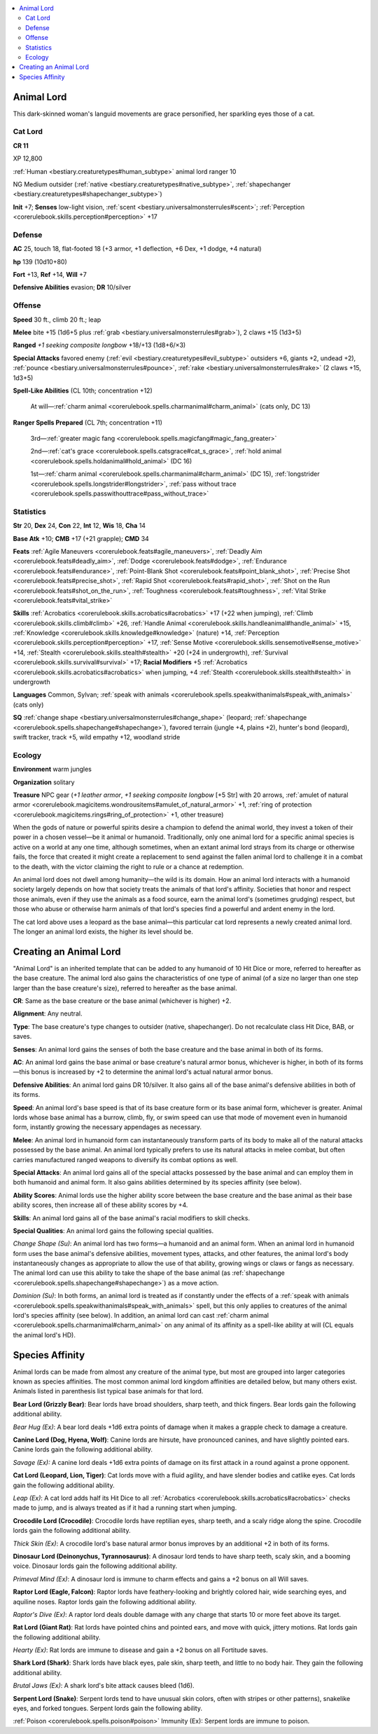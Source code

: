 
.. _`bestiary3.animallord`:

.. contents:: \ 

.. _`bestiary3.animallord#animal_lord`:

Animal Lord
************

This dark-skinned woman's languid movements are grace personified, her sparkling eyes those of a cat.

.. _`bestiary3.animallord#cat_lord`:

Cat Lord
=========

**CR 11** 

XP 12,800

:ref:`Human <bestiary.creaturetypes#human_subtype>`\  animal lord ranger 10

NG Medium outsider (:ref:`native <bestiary.creaturetypes#native_subtype>`\ , :ref:`shapechanger <bestiary.creaturetypes#shapechanger_subtype>`\ )

\ **Init**\  +7; \ **Senses**\  low-light vision, :ref:`scent <bestiary.universalmonsterrules#scent>`\ ; :ref:`Perception <corerulebook.skills.perception#perception>`\  +17

.. _`bestiary3.animallord#defense`:

Defense
========

\ **AC**\  25, touch 18, flat-footed 18 (+3 armor, +1 deflection, +6 Dex, +1 dodge, +4 natural)

\ **hp**\  139 (10d10+80)

\ **Fort**\  +13, \ **Ref**\  +14, \ **Will**\  +7

\ **Defensive Abilities**\  evasion; \ **DR**\  10/silver

.. _`bestiary3.animallord#offense`:

Offense
========

\ **Speed**\  30 ft., climb 20 ft.; leap

\ **Melee**\  bite +15 (1d6+5 plus :ref:`grab <bestiary.universalmonsterrules#grab>`\ ), 2 claws +15 (1d3+5)

\ **Ranged**\  \ *+1 seeking	 composite longbow*\  +18/+13 (1d8+6/×3)

\ **Special Attacks**\  favored enemy (:ref:`evil <bestiary.creaturetypes#evil_subtype>`\  outsiders +6, giants +2, undead +2), :ref:`pounce <bestiary.universalmonsterrules#pounce>`\ , :ref:`rake <bestiary.universalmonsterrules#rake>`\  (2 claws +15, 1d3+5)

\ **Spell-Like Abilities**\  (CL 10th; concentration +12)

 At will—:ref:`charm animal <corerulebook.spells.charmanimal#charm_animal>`\  (cats only, DC 13) 

\ **Ranger Spells Prepared**\  (CL 7th; concentration +11)

 3rd—:ref:`greater magic fang <corerulebook.spells.magicfang#magic_fang_greater>`

 2nd—:ref:`cat's grace <corerulebook.spells.catsgrace#cat_s_grace>`\ , :ref:`hold animal <corerulebook.spells.holdanimal#hold_animal>`\  (DC 16)

 1st—:ref:`charm animal <corerulebook.spells.charmanimal#charm_animal>`\  (DC 15), :ref:`longstrider <corerulebook.spells.longstrider#longstrider>`\ , :ref:`pass without trace <corerulebook.spells.passwithouttrace#pass_without_trace>`

.. _`bestiary3.animallord#statistics`:

Statistics
===========

\ **Str**\  20, \ **Dex**\  24, \ **Con**\  22, \ **Int**\  12, \ **Wis**\  18, \ **Cha**\  14

\ **Base Atk**\  +10; \ **CMB**\  +17 (+21 grapple); \ **CMD**\  34

\ **Feats**\  :ref:`Agile Maneuvers <corerulebook.feats#agile_maneuvers>`\ , :ref:`Deadly Aim <corerulebook.feats#deadly_aim>`\ , :ref:`Dodge <corerulebook.feats#dodge>`\ , :ref:`Endurance <corerulebook.feats#endurance>`\ , :ref:`Point-Blank Shot <corerulebook.feats#point_blank_shot>`\ , :ref:`Precise Shot <corerulebook.feats#precise_shot>`\ , :ref:`Rapid Shot <corerulebook.feats#rapid_shot>`\ , :ref:`Shot on the Run <corerulebook.feats#shot_on_the_run>`\ , :ref:`Toughness <corerulebook.feats#toughness>`\ , :ref:`Vital Strike <corerulebook.feats#vital_strike>`

\ **Skills**\  :ref:`Acrobatics <corerulebook.skills.acrobatics#acrobatics>`\  +17 (+22 when jumping), :ref:`Climb <corerulebook.skills.climb#climb>`\  +26, :ref:`Handle Animal <corerulebook.skills.handleanimal#handle_animal>`\  +15, :ref:`Knowledge <corerulebook.skills.knowledge#knowledge>`\  (nature) +14, :ref:`Perception <corerulebook.skills.perception#perception>`\  +17, :ref:`Sense Motive <corerulebook.skills.sensemotive#sense_motive>`\  +14, :ref:`Stealth <corerulebook.skills.stealth#stealth>`\  +20 (+24 in undergrowth), :ref:`Survival <corerulebook.skills.survival#survival>`\  +17; \ **Racial Modifiers**\  +5 :ref:`Acrobatics <corerulebook.skills.acrobatics#acrobatics>`\  when jumping, +4 :ref:`Stealth <corerulebook.skills.stealth#stealth>`\  in undergrowth

\ **Languages**\  Common, Sylvan; :ref:`speak with animals <corerulebook.spells.speakwithanimals#speak_with_animals>`\  (cats only)

\ **SQ**\  :ref:`change shape <bestiary.universalmonsterrules#change_shape>`\  (leopard; :ref:`shapechange <corerulebook.spells.shapechange#shapechange>`\ ), favored terrain (jungle +4, plains +2), hunter's bond (leopard), swift tracker, track +5, wild empathy +12, woodland stride

.. _`bestiary3.animallord#ecology`:

Ecology
========

\ **Environment**\  warm jungles

\ **Organization**\  solitary

\ **Treasure**\  NPC gear (\ *+1 leather armor*\ , \ *+1 seeking composite longbow*\  [+5 Str] with 20 arrows, :ref:`amulet of natural armor <corerulebook.magicitems.wondrousitems#amulet_of_natural_armor>`\  +1, :ref:`ring of protection <corerulebook.magicitems.rings#ring_of_protection>`\  +1, other treasure)

When the gods of nature or powerful spirits desire a champion to defend the animal world, they invest a token of their power in a chosen vessel—be it animal or humanoid. Traditionally, only one animal lord for a specific animal species is active on a world at any one time, although sometimes, when an extant animal lord strays from its charge or otherwise fails, the force that created it might create a replacement to send against the fallen animal lord to challenge it in a combat to the death, with the victor claiming the right to rule or a chance at redemption.

An animal lord does not dwell among humanity—the wild is its domain. How an animal lord interacts with a humanoid society largely depends on how that society treats the animals of that lord's affinity. Societies that honor and respect those animals, even if they use the animals as a food source, earn the animal lord's (sometimes grudging) respect, but those who abuse or otherwise harm animals of that lord's species find a powerful and ardent enemy in the lord.

The cat lord above uses a leopard as the base animal—this particular cat lord represents a newly created animal lord. The longer an animal lord exists, the higher its level should be. 

.. _`bestiary3.animallord#creating_an_animal_lord`:

Creating an Animal Lord
************************

"Animal Lord" is an inherited template that can be added to any humanoid of 10 Hit Dice or more, referred to hereafter as the base creature. The animal lord also gains the characteristics of one type of animal (of a size no larger than one step larger than the base creature's size), referred to hereafter as the base animal.

.. _`bestiary3.animallord#cr`:

\ **CR**\ : Same as the base creature or the base animal (whichever is higher) +2.

.. _`bestiary3.animallord#alignment`:

\ **Alignment**\ : Any neutral.

.. _`bestiary3.animallord#type`:

\ **Type**\ : The base creature's type changes to outsider (native, shapechanger). Do not recalculate class Hit Dice, BAB, or saves.

.. _`bestiary3.animallord#senses`:

\ **Senses**\ : An animal lord gains the senses of both the base creature and the base animal in both of its forms.

.. _`bestiary3.animallord#ac`:

\ **AC**\ : An animal lord gains the base animal or base creature's natural armor bonus, whichever is higher, in both of its forms—this bonus is increased by +2 to determine the animal lord's actual natural armor bonus.

.. _`bestiary3.animallord#defensive_abilities`:

\ **Defensive Abilities**\ : An animal lord gains DR 10/silver. It also gains all of the base animal's defensive abilities in both of its forms.

.. _`bestiary3.animallord#speed`:

\ **Speed**\ : An animal lord's base speed is that of its base creature form or its base animal form, whichever is greater. Animal lords whose base animal has a burrow, climb, fly, or swim speed can use that mode of movement even in humanoid form, instantly growing the necessary appendages as necessary. 

.. _`bestiary3.animallord#melee`:

\ **Melee**\ : An animal lord in humanoid form can instantaneously transform parts of its body to make all of the natural attacks possessed by the base animal. An animal lord typically prefers to use its natural attacks in melee combat, but often carries manufactured ranged weapons to diversify its combat options as well.

.. _`bestiary3.animallord#special_attacks`:

\ **Special Attacks**\ : An animal lord gains all of the special attacks possessed by the base animal and can employ them in both humanoid and animal form. It also gains abilities determined by its species affinity (see below).

.. _`bestiary3.animallord#ability_scores`:

\ **Ability Scores**\ : Animal lords use the higher ability score between the base creature and the base animal as their base ability scores, then increase all of these ability scores by +4. 

.. _`bestiary3.animallord#skills`:

\ **Skills**\ : An animal lord gains all of the base animal's racial modifiers to skill checks.

.. _`bestiary3.animallord#special_qualities`:

\ **Special Qualities**\ : An animal lord gains the following special qualities.

.. _`bestiary3.animallord#change_shape`:

\ *Change Shape (Su)*\ : An animal lord has two forms—a humanoid and an animal form. When an animal lord in humanoid form uses the base animal's defensive abilities, movement types, attacks, and other features, the animal lord's body instantaneously changes as appropriate to allow the use of that ability, growing wings or claws or fangs as necessary. The animal lord can use this ability to take the shape of the base animal (as :ref:`shapechange <corerulebook.spells.shapechange#shapechange>`\ ) as a move action. 

.. _`bestiary3.animallord#dominion`:

\ *Dominion (Su)*\ : In both forms, an animal lord is treated as if constantly under the effects of a :ref:`speak with animals <corerulebook.spells.speakwithanimals#speak_with_animals>`\  spell, but this only applies to creatures of the animal lord's species affinity (see below). In addition, an animal lord can cast :ref:`charm animal <corerulebook.spells.charmanimal#charm_animal>`\  on any animal of its affinity as a spell-like ability at will (CL equals the animal lord's HD). 

.. _`bestiary3.animallord#species_affinity`:

Species Affinity
*****************

Animal lords can be made from almost any creature of the animal type, but most are grouped into larger categories known as species affinities. The most common animal lord kingdom affinities are detailed below, but many others exist. Animals listed in parenthesis list typical base animals for that lord.

.. _`bestiary3.animallord#bear_lord_(grizzly_bear)`:

\ **Bear Lord (Grizzly Bear)**\ : Bear lords have broad shoulders, sharp teeth, and thick fingers. Bear lords gain the following additional ability.

.. _`bestiary3.animallord#bear_hug`:

\ *Bear Hug (Ex)*\ : A bear lord deals +1d6 extra points of damage when it makes a grapple check to damage a creature. 

.. _`bestiary3.animallord#canine_lord_(dog_hyena_wolf)`:

\ **Canine Lord (Dog, Hyena, Wolf)**\ : Canine lords are hirsute, have pronounced canines, and have slightly pointed ears. Canine lords gain the following additional ability.

.. _`bestiary3.animallord#savage_(ex):`:

\ *Savage (Ex):*\  A canine lord deals +1d6 extra points of damage on its first attack in a round against a prone opponent. 

.. _`bestiary3.animallord#cat_lord_(leopard_lion_tiger)`:

\ **Cat Lord (Leopard, Lion, Tiger)**\ : Cat lords move with a fluid agility, and have slender bodies and catlike eyes. Cat lords gain the following additional ability.

.. _`bestiary3.animallord#leap`:

\ *Leap (Ex)*\ : A cat lord adds half its Hit Dice to all :ref:`Acrobatics <corerulebook.skills.acrobatics#acrobatics>`\  checks made to jump, and is always treated as if it had a running start when jumping.

.. _`bestiary3.animallord#crocodile_lord_(crocodile)`:

\ **Crocodile Lord (Crocodile)**\ : Crocodile lords have reptilian eyes, sharp teeth, and a scaly ridge along the spine. Crocodile lords gain the following additional ability.

.. _`bestiary3.animallord#thick_skin`:

\ *Thick Skin (Ex)*\ : A crocodile lord's base natural armor bonus improves by an additional +2 in both of its forms.

.. _`bestiary3.animallord#dinosaur_lord_(deinonychus_tyrannosaurus)`:

\ **Dinosaur Lord (Deinonychus, Tyrannosaurus)**\ : A dinosaur lord tends to have sharp teeth, scaly skin, and a booming voice. Dinosaur lords gain the following additional ability.

.. _`bestiary3.animallord#primeval_mind`:

\ *Primeval Mind (Ex)*\ : A dinosaur lord is immune to charm effects and gains a +2 bonus on all Will saves.

.. _`bestiary3.animallord#raptor_lord_(eagle_falcon)`:

\ **Raptor Lord (Eagle, Falcon)**\ : Raptor lords have feathery-looking and brightly colored hair, wide searching eyes, and aquiline noses. Raptor lords gain the following additional ability.

.. _`bestiary3.animallord#raptors_dive`:

\ *Raptor's Dive (Ex)*\ : A raptor lord deals double damage with any charge that starts 10 or more feet above its target.

.. _`bestiary3.animallord#rat_lord_(giant_rat)`:

\ **Rat Lord (Giant Rat)**\ : Rat lords have pointed chins and pointed ears, and move with quick, jittery motions. Rat lords gain the following additional ability.

.. _`bestiary3.animallord#hearty`:

\ *Hearty (Ex)*\ : Rat lords are immune to disease and gain a +2 bonus on all Fortitude saves. 

.. _`bestiary3.animallord#shark_lord_(shark)`:

\ **Shark Lord (Shark)**\ : Shark lords have black eyes, pale skin, sharp teeth, and little to no body hair. They gain the following additional ability.

.. _`bestiary3.animallord#brutal_jaws`:

\ *Brutal Jaws (Ex)*\ : A shark lord's bite attack causes bleed (1d6). 

.. _`bestiary3.animallord#serpent_lord_(snake)`:

\ **Serpent Lord (Snake)**\ : Serpent lords tend to have unusual skin colors, often with stripes or other patterns), snakelike eyes, and forked tongues. Serpent lords gain the following ability.

.. _`bestiary3.animallord#poison_immunity_(ex):`:

:ref:`Poison <corerulebook.spells.poison#poison>`\  Immunity (Ex): Serpent lords are immune to poison.
